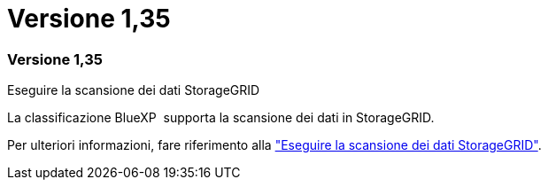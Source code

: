 = Versione 1,35
:allow-uri-read: 




=== Versione 1,35

.Eseguire la scansione dei dati StorageGRID
La classificazione BlueXP  supporta la scansione dei dati in StorageGRID.

Per ulteriori informazioni, fare riferimento alla link:task-scanning-storagegrid.html["Eseguire la scansione dei dati StorageGRID"].
